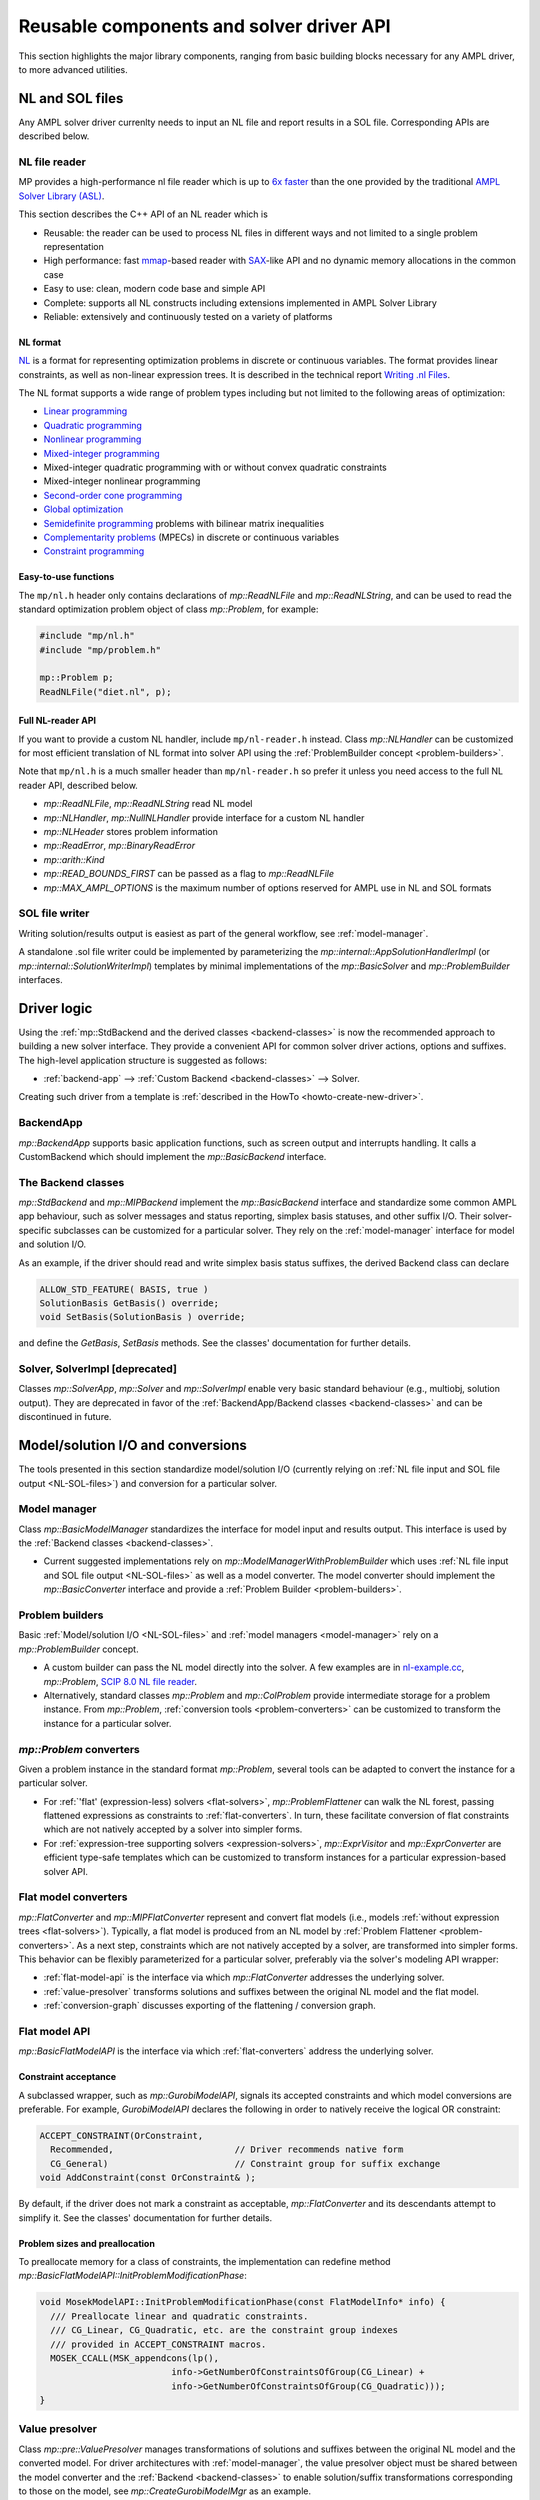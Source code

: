 .. _components:

Reusable components and solver driver API
=========================================


This section highlights the major library components,
ranging from basic building blocks necessary for any AMPL driver,
to more advanced utilities.


.. _NL-SOL-files:

NL and SOL files
----------------

Any AMPL solver driver currenlty needs to input
an NL file and report results in a SOL file.
Corresponding APIs are described below.

NL file reader
~~~~~~~~~~~~~~

MP provides a high-performance nl file reader
which is up to `6x faster
<http://zverovich.net/slides/2015-01-11-ics/socp-reformulation.html#/14>`_
than the one provided by the traditional
`AMPL Solver Library (ASL)
<https://ampl.com/resources/learn-more/hooking-your-solver-to-ampl/>`_.

This section describes the C++ API of an NL reader which is

* Reusable: the reader can be used to process NL files in different ways
  and not limited to a single problem representation
* High performance: fast `mmap <http://en.wikipedia.org/wiki/Mmap>`_-based reader
  with `SAX <http://en.wikipedia.org/wiki/Simple_API_for_XML>`_-like API and no
  dynamic memory allocations in the common case
* Easy to use: clean, modern code base and simple API
* Complete: supports all NL constructs including extensions implemented in
  AMPL Solver Library
* Reliable: extensively and continuously tested on a variety of platforms


NL format
^^^^^^^^^

`NL <https://en.wikipedia.org/wiki/Nl_(format)>`_ is a format for representing
optimization problems in discrete or continuous variables. The format provides
linear constraints, as well as non-linear expression trees. It is described in
the technical report `Writing .nl Files <https://ampl.github.io/nlwrite.pdf>`_.

The NL format supports a wide range of problem types including but not limited
to the following areas of optimization:

* `Linear programming <http://en.wikipedia.org/wiki/Linear_programming>`_
* `Quadratic programming <http://en.wikipedia.org/wiki/Quadratic_programming>`_
* `Nonlinear programming <http://en.wikipedia.org/wiki/Nonlinear_programming>`_
* `Mixed-integer programming <http://en.wikipedia.org/wiki/Linear_programming#Integer_unknowns>`_
* Mixed-integer quadratic programming with or without convex quadratic constraints
* Mixed-integer nonlinear programming
* `Second-order cone programming <http://en.wikipedia.org/wiki/Second-order_cone_programming>`_
* `Global optimization <http://en.wikipedia.org/wiki/Global_optimization>`_
* `Semidefinite programming <http://en.wikipedia.org/wiki/Semidefinite_programming>`_
  problems with bilinear matrix inequalities
* `Complementarity problems <http://en.wikipedia.org/wiki/Complementarity_theory>`_
  (MPECs) in discrete or continuous variables
* `Constraint programming <http://en.wikipedia.org/wiki/Constraint_programming>`_


Easy-to-use functions
^^^^^^^^^^^^^^^^^^^^^

The ``mp/nl.h`` header only contains declarations of
`mp::ReadNLFile` and `mp::ReadNLString`, and can be used to read the standard optimization problem
object of class `mp::Problem`, for example:

.. code-block:: c++

   #include "mp/nl.h"
   #include "mp/problem.h"

   mp::Problem p;
   ReadNLFile("diet.nl", p);


Full NL-reader API
^^^^^^^^^^^^^^^^^^

If you want to provide a custom NL handler, include ``mp/nl-reader.h`` instead.
Class `mp::NLHandler` can be customized for most efficient translation of NL format into
solver API using the :ref:`ProblemBuilder concept <problem-builders>`.

Note that ``mp/nl.h`` is a much smaller header than ``mp/nl-reader.h`` so prefer
it unless you need access to the full NL reader API, described below.


* `mp::ReadNLFile`, `mp::ReadNLString` read NL model

* `mp::NLHandler`, `mp::NullNLHandler` provide interface for a custom NL handler

* `mp::NLHeader` stores problem information

* `mp::ReadError`, `mp::BinaryReadError`

* `mp::arith::Kind`

* `mp::READ_BOUNDS_FIRST` can be passed as a flag to `mp::ReadNLFile`

* `mp::MAX_AMPL_OPTIONS` is the maximum number of options reserved for AMPL use in NL and SOL formats



SOL file writer
~~~~~~~~~~~~~~~

Writing solution/results output is easiest as part of the general workflow,
see :ref:`model-manager`.

A standalone .sol file writer could be implemented by parameterizing the
`mp::internal::AppSolutionHandlerImpl` (or `mp::internal::SolutionWriterImpl`)
templates by minimal implementations of the `mp::BasicSolver` and
`mp::ProblemBuilder` interfaces.


Driver logic
------------

Using the :ref:`mp::StdBackend and the derived classes <backend-classes>` is now the
recommended approach to building a new solver interface.
They provide a convenient API for common solver driver actions,
options and suffixes.
The high-level application structure is suggested as follows:

- :ref:`backend-app` --> :ref:`Custom Backend <backend-classes>` --> Solver.

Creating such driver from a template is
:ref:`described in the HowTo <howto-create-new-driver>`.


.. _backend-app:

BackendApp
~~~~~~~~~~

`mp::BackendApp` supports basic application functions, such as screen output
and interrupts handling. It calls a CustomBackend which should implement
the `mp::BasicBackend` interface.


.. _backend-classes:

The Backend classes
~~~~~~~~~~~~~~~~~~~

`mp::StdBackend` and `mp::MIPBackend` implement the `mp::BasicBackend` interface and
standardize some common AMPL app behaviour, such as
solver messages and status reporting,
simplex basis statuses, and other suffix I/O.
Their solver-specific subclasses can be customized for a particular solver.
They rely on the :ref:`model-manager` interface
for model and solution I/O.

As an example, if the driver should read and write simplex basis status suffixes,
the derived Backend class can declare

.. code-block:: c++

    ALLOW_STD_FEATURE( BASIS, true )
    SolutionBasis GetBasis() override;
    void SetBasis(SolutionBasis ) override;

and define the `GetBasis`, `SetBasis` methods.
See the classes' documentation
for further details.


.. _solver-classes:

Solver, SolverImpl [deprecated]
~~~~~~~~~~~~~~~~~~~~~~~~~~~~~~~

Classes `mp::SolverApp`, `mp::Solver` and `mp::SolverImpl` enable very basic
standard behaviour (e.g., multiobj, solution output). They are deprecated
in favor of the :ref:`BackendApp/Backend classes <backend-classes>` and
can be discontinued in future.



Model/solution I/O and conversions
----------------------------------

The tools presented in  this section standardize
model/solution I/O
(currently relying on :ref:`NL file input and SOL file output <NL-SOL-files>`)
and conversion for a particular solver.

.. _model-manager:

Model manager
~~~~~~~~~~~~~

Class `mp::BasicModelManager` standardizes the interface for
model input and results output. This interface is used by the
:ref:`Backend classes <backend-classes>`.

* Current suggested implementations rely on `mp::ModelManagerWithProblemBuilder`
  which uses :ref:`NL file input and SOL file output <NL-SOL-files>` as well as
  a model converter. The model converter should implement the `mp::BasicConverter`
  interface and provide a :ref:`Problem Builder <problem-builders>`.


.. _problem-builders:

Problem builders
~~~~~~~~~~~~~~~~

Basic :ref:`Model/solution I/O <NL-SOL-files>` and
:ref:`model managers <model-manager>` rely on a `mp::ProblemBuilder` concept.

* A custom builder can pass the NL model directly into the solver. A few examples are in
  `nl-example.cc <https://github.com/ampl/mp/blob/master/src/nl-example.cc>`_, `mp::Problem`,
  `SCIP 8.0 NL file reader <https://scipopt.org/>`_.

* Alternatively, standard classes `mp::Problem` and `mp::ColProblem` provide intermediate
  storage for a problem instance. From `mp::Problem`,
  :ref:`conversion tools <problem-converters>`
  can be customized to transform the instance for a particular solver.


.. _problem-converters:

`mp::Problem` converters
~~~~~~~~~~~~~~~~~~~~~~~~

Given a problem instance in the standard format `mp::Problem`, several
tools can be adapted to convert the instance for a particular solver.

* For :ref:`'flat' (expression-less) solvers <flat-solvers>`,
  `mp::ProblemFlattener` can walk the NL forest, passing flattened expressions as
  constraints to :ref:`flat-converters`. In turn, these
  facilitate conversion of flat constraints which are not natively accepted by a
  solver into simpler forms.

* For :ref:`expression-tree supporting solvers <expression-solvers>`,
  `mp::ExprVisitor` and `mp::ExprConverter` are efficient type-safe templates
  which can be customized to transform instances for a particular expression-based
  solver API.


.. _flat-converters:

Flat model converters
~~~~~~~~~~~~~~~~~~~~~

`mp::FlatConverter` and `mp::MIPFlatConverter` represent and
convert flat models (i.e., models :ref:`without expression trees <flat-solvers>`).
Typically, a flat model
is produced from an NL model by :ref:`Problem Flattener <problem-converters>`.
As a next step, constraints which are not natively accepted by a
solver, are transformed into simpler forms. This behavior
can be flexibly parameterized for a particular solver, preferably
via the solver's modeling API wrapper:

* :ref:`flat-model-api` is the interface via which `mp::FlatConverter` addresses
  the underlying solver.

* :ref:`value-presolver` transforms solutions and suffixes between the
  original NL model and the flat model.

* :ref:`conversion-graph` discusses exporting of the flattening / conversion graph.


.. _flat-model-api:

Flat model API
~~~~~~~~~~~~~~

`mp::BasicFlatModelAPI` is the interface via which :ref:`flat-converters` address
the underlying solver.


Constraint acceptance
^^^^^^^^^^^^^^^^^^^^^

A subclassed wrapper, such as `mp::GurobiModelAPI`,
signals its accepted constraints and which model conversions are preferable.
For example, `GurobiModelAPI` declares the following in order to natively
receive the logical OR constraint:

.. code-block:: c++

      ACCEPT_CONSTRAINT(OrConstraint,
        Recommended,                       // Driver recommends native form
        CG_General)                        // Constraint group for suffix exchange
      void AddConstraint(const OrConstraint& );

By default, if the driver does not mark a constraint as acceptable,
`mp::FlatConverter` and its descendants attempt to simplify it. See the
classes' documentation for further details.


Problem sizes and preallocation
^^^^^^^^^^^^^^^^^^^^^^^^^^^^^^^

To preallocate memory for a class of constraints, the implementation can
redefine method `mp::BasicFlatModelAPI::InitProblemModificationPhase`:

.. code-block:: c++

    void MosekModelAPI::InitProblemModificationPhase(const FlatModelInfo* info) {
      /// Preallocate linear and quadratic constraints.
      /// CG_Linear, CG_Quadratic, etc. are the constraint group indexes
      /// provided in ACCEPT_CONSTRAINT macros.
      MOSEK_CCALL(MSK_appendcons(lp(),
                             info->GetNumberOfConstraintsOfGroup(CG_Linear) +
                             info->GetNumberOfConstraintsOfGroup(CG_Quadratic)));
    }


.. _value-presolver:

Value presolver
~~~~~~~~~~~~~~~

Class `mp::pre::ValuePresolver` manages transformations of solutions and suffixes
between the original NL model and the converted model. For driver architectures
with :ref:`model-manager`, the value presolver object must be shared between
the model converter and the :ref:`Backend <backend-classes>` to enable
solution/suffix transformations corresponding to those on the model, see
`mp::CreateGurobiModelMgr` as an example.


Invocation API
^^^^^^^^^^^^^^

To use the ValuePresolver API, the following classes are needed:

- `mp::pre::BasicValuePresolver` defines an interface for `mp::pre::ValuePresolver`.

- `mp::pre::ValueNode` temporarily stores values corresponding to a single type of
  model item (variables, constraints, objectives).

- `mp::pre::ValueMap` is a map of node values, where the key usually corresponds to
  an item subcategory. For example, Gurobi distinguishes attributes for the
  following constraint categories: linear, quadratic, SOS, general. Thus, the
  conversion graph needs to have these four types of target nodes for constraint
  values:

  .. code-block:: c++

    pre::ValueMapInt GurobiBackend::ConsIIS() {
      ......
      return {{{ CG_Linear, iis_lincon },
        { CG_Quadratic, iis_qc },
        { CG_SOS, iis_soscon },
        { CG_General, iis_gencon }}};
    }


- `mp::pre::ModelValues` is a class joining value maps for variables, constraints,
  and objectives. It is useful when the conversions connect items of different types:
  for example, when converting an algebraic range constraint to an equality
  constraint with a bounded slack variable, the constraint's basis status is mapped
  to that of the slack. Similarly, the range constraint should be reported infeasible
  if either the slack's bounds or the equality are:

  .. code-block:: c++

    IIS GurobiBackend::GetIIS() {
      pre::ModelValuesInt mv = GetValuePresolver().
        PostsolveIIS( pre::ModelValuesInt{ VarsIIS(), ConsIIS() } );
      return { mv.GetVarValues()(), mv.GetConValues()() };
    }


Implementation API
^^^^^^^^^^^^^^^^^^

To implement value pre- / postsolving, the following API is used:

- `mp::pre::ValuePresolver` implements the interface of
  `mp::pre::BasicValuePresolver`. It calls the individual pre- and postsolve
  routines.

- `mp::pre::BasicLink` is the interface to various implementations of links
  between nodes, such as
  `mp::pre::CopyLink`, `mp::pre::One2ManyLink`, and
  `mp::pre::RangeCon2Slack`.

- Expression tree flattenings into new constraints and variables,
  as well as subsequent conversions,
  are by default automatically linked by `mp::pre::One2ManyLink`.
  To implement a specific link, see the example of `mp::pre::RangeCon2Slack`.
  In particular, autolinking should normally be turned off.


.. _conversion-graph:

Conversion graph
~~~~~~~~~~~~~~~~

The flattening and conversion graph can be exported by the `cvt:writegraph`
option (WIP).

At the moment only arcs are exported. Terminal nodes (variables, constraints,
objectives) can be seen in the NL model (ampl: `expand`) and the
final flat model (x-gurobi: option `writeprob`).


C++ ASL adapter
---------------

An efficient type-safe `C++ adapter for the traditional ASL library
<https://github.com/ampl/mp/tree/master/src/asl>`_ for
connecting solvers to AMPL and other systems. ASL has many additional functions,
such as writing NL files and automatic differentiation.




More details
------------

This section overviews some more details of the API.

For a complete API reference, see the :ref:`index <genindex>`.



Problem representation
~~~~~~~~~~~~~~~~~~~~~~

A standard representation of a model, convenient for intermediate storage.

* `mp::ProblemInfo`, `mp::var::Type`, `mp::obj::Type`, `mp::func::Type`, `mp::ComplInfo`


Expression forest walkers
~~~~~~~~~~~~~~~~~~~~~~~~~

Typesafe expression walkers for models stored in memory.

* `mp::expr::Kind`, `mp::expr::str`, `mp::expr::nl_opcode`

* `mp::BasicExprVisitor`, `mp::ExprVisitor`, `mp::ExprConverter`

* `mp::ProblemFlattener`



Solution status
~~~~~~~~~~~~~~~

* `mp::sol::Status`


Suffixes
~~~~~~~~

* `mp::suf::Kind`, `mp::SuffixDef`

* Standard suffix value enums: `mp::IISStatus`, `mp::BasicStatus`


